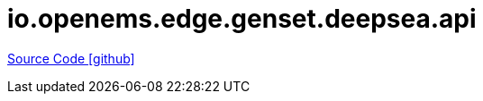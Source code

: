 = io.openems.edge.genset.deepsea.api

https://github.com/OpenEMS/openems/tree/develop/io.openems.edge.genset.deepsea.api[Source Code icon:github[]]